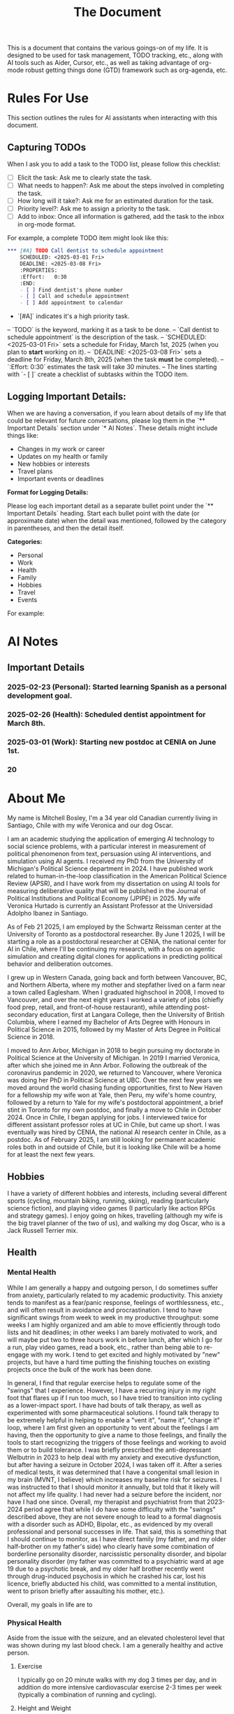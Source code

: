 #+title: The Document

This is a document that contains the various goings-on of my life. It is
designed to be used for task management, TODO tracking, etc., along with AI
tools such as Aider, Cursor, etc., as well as taking advantage of org-mode
robust getting things done (GTD) framework such as org-agenda, etc.

* Rules For Use
This section outlines the rules for AI assistants when interacting with this
document.

** Capturing TODOs
When I ask you to add a task to the TODO list, please follow this checklist:

- [ ] Elicit the task: Ask me to clearly state the task.
- [ ] What needs to happen?: Ask me about the steps involved in completing the task.
- [ ] How long will it take?: Ask me for an estimated duration for the task.
- [ ] Priority level?: Ask me to assign a priority to the task.
- [ ] Add to inbox: Once all information is gathered, add the task to the inbox in org-mode format.

For example, a complete TODO item might look like this:

#+begin_src org
*** [#A] TODO Call dentist to schedule appointment
    SCHEDULED: <2025-03-01 Fri>
    DEADLINE: <2025-03-08 Fri>
    :PROPERTIES:
    :Effort:   0:30
    :END:
    - [ ] Find dentist's phone number
    - [ ] Call and schedule appointment
    - [ ] Add appointment to calendar
#+end_src

- `[#A]` indicates it's a high priority task.
-- `TODO` is the keyword, marking it as a task to be done.
-- `Call dentist to schedule appointment` is the description of the task.
-- `SCHEDULED: <2025-03-01 Fri>` sets a schedule for Friday, March 1st, 2025 (when you plan to *start* working on it).
-- `DEADLINE: <2025-03-08 Fri>` sets a deadline for Friday, March 8th, 2025 (when the task *must* be completed).
-- `:Effort:   0:30` estimates the task will take 30 minutes.
-- The lines starting with `- [ ]` create a checklist of subtasks within the TODO item.

** Logging Important Details:
When we are having a conversation, if you learn about details of my life that could be relevant for future conversations, please log them in the `** Important Details` section under `* AI Notes`.  These details might include things like:

- Changes in my work or career
- Updates on my health or family
- New hobbies or interests
- Travel plans
- Important events or deadlines

**Format for Logging Details:**

Please log each important detail as a separate bullet point under the `** Important Details` heading.  Start each bullet point with the date (or approximate date) when the detail was mentioned, followed by the category in parentheses, and then the detail itself.

**Categories:**
- Personal
- Work
- Health
- Family
- Hobbies
- Travel
- Events

For example:

* AI Notes
** Important Details
*** 2025-02-23 (Personal): Started learning Spanish as a personal development goal.
*** 2025-02-26 (Health):  Scheduled dentist appointment for March 8th.
*** 2025-03-01 (Work): Starting new postdoc at CENIA on June 1st.
*** 20

* About Me
My name is Mitchell Bosley, I'm a 34 year old Canadian currently living in
Santiago, Chile with my wife Veronica and our dog Oscar.

I am an academic studying the application of emerging AI technology to social
science problems, with a particular interest in measurement of political
phenomenon from text, persuasion using AI interventions, and simulation using AI
agents. I received my PhD from the University of Michigan's Political Science
department in 2024. I have published work related to human-in-the-loop
classification in the American Political Science Review (APSR), and I have work
from my dissertation on using AI tools for measuring deliberative quality that
will be published in the Journal of Political Institutions and Political Economy
(JPIPE) in 2025. My wife Veronica Hurtado is currently an Assistant Professor at
the Universidad Adolpho Ibanez in Santiago.

As of Feb 21 2025, I am employed by the Schwartz Reissman center at the
University of Toronto as a postdoctoral researcher. By June 1 2025, I will be
starting a role as a postdoctoral researcher at CENIA, the national center for
AI in Chile, where I'll be continuing my research, with a focus on agentic
simulation and creating digital clones for applications in predicting political
behavior and deliberation outcomes.

I grew up in Western Canada, going back and forth between Vancouver, BC, and
Northern Alberta, where my mother and stepfather lived on a farm near a town
called Eaglesham. When I graduated highschool in 2008, I moved to Vancouver, and
over the next eight years I worked a variety of jobs (chiefly food prep, retail,
and front-of-house restaurant), while attending post-secondary education, first
at Langara College, then the University of British Columbia, where I earned my
Bachelor of Arts Degree with Honours in Political Science in 2015, followed by
my Master of Arts Degree in Political Science in 2018.

I moved to Ann Arbor, Michigan in 2018 to begin pursuing my doctorate in
Political Science at the University of Michigan. In 2019 I married Veronica,
after which she joined me in Ann Arbor. Following the outbreak of the
coronavirus pandemic in 2020, we returned to Vancouver, where Veronica was doing
her PhD in Political Science at UBC. Over the next few years we moved around the
world chasing funding opportunities, first to New Haven for a fellowship my wife
won at Yale, then Peru, my wife's home country, followed by a return to Yale for
my wife's postdoctoral appointment, a brief stint in Toronto for my own postdoc,
and finally a move to Chile in October 2024. Once in Chile, I began applying for
jobs. I interviewed twice for different assistant professor roles at UC in
Chile, but came up short. I was eventually was hired by CENIA, the national AI
research center in Chile, as a postdoc. As of February 2025, I am still looking
for permanent academic roles both in and outside of Chile, but it is looking
like Chile will be a home for at least the next few years.

** Hobbies
I have a variety of different hobbies and interests, including several different
sports (cycling, mountain biking, running, skiing), reading (particularly
science fiction), and playing video games (I particularly like action RPGs and
strategy games). I enjoy going on hikes, travelling (although my wife is the big
travel planner of the two of us), and walking my dog Oscar, who is a Jack
Russell Terrier mix.

** Health
*** Mental Health
While I am generally a happy and outgoing person, I do sometimes suffer from
anxiety, particularly related to my academic productivity. This anxiety tends to
manifest as a fear/panic response, feelings of worthlessness, etc., and will
often result in avoidance and procrastination. I tend to have significant swings
from week to week in my productive throughput: some weeks I am highly organized
and am able to move efficiently through todo lists and hit deadlines; in other
weeks I am barely motivated to work, and will maybe put two to three hours work
in before lunch, after which I go for a run, play video games, read a book,
etc., rather than being able to re-engage with my work. I tend to get excited
and highly motivated by "new" projects, but have a hard time putting the
finishing touches on existing projects once the bulk of the work has been done.

In general, I find that regular exercise helps to regulate some of the "swings"
that I experience. However, I have a recurring injury in my right foot that
flares up if I run too much, so I have tried to transition into cycling as a
lower-impact sport. I have had bouts of talk therapy, as well as experimented
with some pharmaceutical solutions. I found talk therapy to be extremely helpful
in helping to enable a "vent it", "name it", "change it" loop, where I am first
given an opportunity to vent about the feelings I am having, then the
opportunity to give a name to those feelings, and finally the tools to start
recognizing the triggers of those feelings and working to avoid them or to build
tolerance. I was briefly prescribed the anti-depressant Welbutrin in 2023 to
help deal with my anxiety and executive dysfunction, but after having a seizure
in October 2024, I was taken off it. After a series of medical tests, it was
determined that I have a congenital small lesion in my brain (MVNT, I believe)
which increases my baseline risk for seizures. I was instructed to that I should
monitor it annually, but told that it likely will not affect my life quality. I
had never had a seizure before the incident, nor have I had one since. Overall,
my therapist and psychiatrist from that 2023-2024 period agree that while I do
have some difficulty with the "swings" described above, they are not severe
enough to lead to a formal diagnosis with a disorder such as ADHD, Bipolar,
etc., as evidenced by my overall professional and personal successes in life.
That said, this is something that I should continue to monitor, as I have direct
family (my father, and my older half-brother on my father's side) who clearly
have some combination of borderline personality disorder, narcissistic
personality disorder, and bipolar personality disorder (my father was committed
to a psychiatric ward at age 19 due to a psychotic break, and my older half
brother recently went through drug-induced psychosis in which he crashed his
car, lost his licence, briefly abducted his child, was committed to a mental
institution, went to prison briefly after assaulting his mother, etc.).

Overall, my goals in life are to

*** Physical Health
Aside from the issue with the seizure, and an elevated cholesterol level that
was shown during my last blood check. I am a generally healthy and active
person.
**** Exercise
I typically go on 20 minute walks with my dog 3 times per day, and in
addition do more intensive cardiovascular exercise 2-3 times per week (typically
a combination of running and cycling).
**** Height and Weight
I am 6 feet tall, and my weight typically ranges between 190 and 200 pounds. I
would ideally like to settle in at a leaner 180-185 lbs.
**** Substances
I am an ex-smoker, having smoked roughly a pack a week from the time I was 18
to 25. During my early 20s, I drank heavily (10-20 drinks per week), and
occasionally used drugs recreationally (mostly marijuana, but occasionally
cocaine and MDMA). However, over most of the last decade, I have quit smoking
and all drug use aside from the occasional marijuana use (once every two-three
months), and the extremely occasional social cigarette (one every two-three
months). I will typically have 5 drinks per week, with a very occasional (once
every two-tree months) "night out" where I will have 5-6 drinks in an evening.
**** Diet
I don't do a great job of tracking my diet, but I tend to eat fairly well. Since
I was informed about my cholesterol level, I have substantially reduced my
consumption of red meat, cheese, and deep fried foods that are high in
unsaturated fats. I try to have well rounded meals that are low in fat and heavy
in vegetables. That said, sometimes (especially when travelling or extremely
busy) I lapse into less healthy eating patterns.


** My Goals
*** 2025 Goals
I have several goals related to my career, health, marriage, and family for 2025:
1. I want to solidify my current situation professionally within the next
   calendar year, either by finding a permanent job as a
   researcher/consultant/data scientist, or by securing a tenure track Assistant
   Professor position. I would like to avoid being separated from my wife if at
   all possible, so that means I'll likely have to find that stability in Chile,
   or get a job that pays me well enough that my wife is willing to leave her
   job to accompany me. Given the traction that I've already gotten in the
   Chilean job market (shortlisted for both TT jobs I applied to, and
   successfully got the postdoc), I think that this is achievable if I stick to
   it, and even moreso since my postdoc may turn into a permanent researcher
   position.
2. I want to get back on track with my mental health. After major gains from
   2023 to mid 2024 due to access to a very cushy health care plan at Yale, I've
   backslid a bit in terms of my emotional regulation. To be fair, this might
   have something to do with the difficulties of the academic job market, where
   I received a lot of rejection, and from moving twice within a six month
   period. I'm hoping that stability in Chile over the next couple years can
   help me in this regard.
3. I want to keep up my regular exercise habit and avoid injury. I typically
   tend to go all out with a sport until I get a minor injury, after which I
   fall off. I want to build up a better strength training regime to help me
   with a chronic muscle imbalance in my right hip, which I think it directly
   related to the running injuries I pick up.
4. I want to get to a steady weight range of 185-190, down from my current range
   of 195-200. Part of this is just being a bit more careful with my eating
   habits, as well as keeping up my exercise. I also need to get my bloodwork
   done.
5. I'm several years behind on my US and Canadian taxes, and I desperately need
   to normalize this situation for this upcoming tax season. This is a major
   priority. I need to have this paperwork done for April, when I go to Chicago
   for a conference, so that I can mail off the appropriate paperwork.
6. My marriage with my wife is very strong, but I want to make sure that I'm
   putting the work in to keep it that way. This mean active listening, being
   proactive about making plans, etc.
7. I want to get my wife pregnant. We've been trying for about 6 months, and
   nothing has happened yet, so I think that it's time that I get my sperm
   checked. If we need to have IVF, then we need to start budgeting for that.
* Journaling
** Weekly Notes
*** 2025
**** Week 7 (February 17th)
***** Plan for the Week
***** Reflection
* Productivity
** Inbox
*** [#A] TODO Debug analysis script for AI persuasion paper
    SCHEDULED: <2025-02-26 Mon>
    :PROPERTIES:
    :Effort:   3:00
    :END:
** Research
*** Projects
**** Measurement
***** Colonial India Legislature
****** Action Items
****** Meetings
****** Notes
***** JPIPE Deliberative Quality
****** Action Items
****** Meetings
****** Notes
***** Congress Bills Deliberation
****** Action Items
****** Meetings
****** Notes
**** Simulation
***** Canada Electorate Simulation
****** Action Items
****** Meetings
****** Notes
***** Saga
****** Action Items
****** Meetings
****** Notes
**** Persuasion
***** Moral Foundations Persuasion
****** Action Items
****** Meetings
****** Notes
**** AI Literacy
***** US AI Literacy and Teaching Apps
****** Action Items
****** Meetings
****** Notes
** Work
*** Schwartz-Reissman Postdoc
**
** Personal Development
*** Learning Spanish
